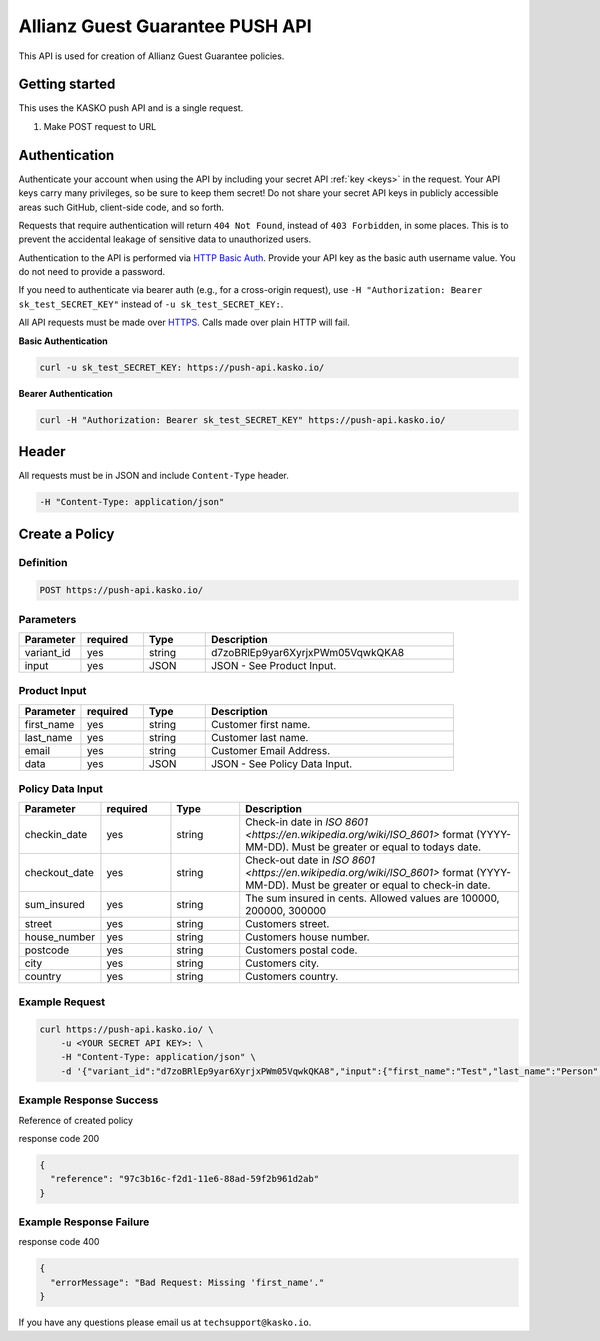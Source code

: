 Allianz Guest Guarantee PUSH API
======================================

This API is used for creation of Allianz Guest Guarantee policies.

Getting started
---------------

This uses the KASKO push API and is a single request.

1) Make POST request to URL

Authentication
--------------

Authenticate your account when using the API by including your secret API :ref:`key <keys>` in the request. Your API keys carry many privileges, so be sure to keep them secret! Do not share your secret API keys in publicly accessible areas such GitHub, client-side code, and so forth.

Requests that require authentication will return ``404 Not Found``, instead of ``403 Forbidden``, in some places. This is to prevent the accidental leakage of sensitive data to unauthorized users.

Authentication to the API is performed via `HTTP Basic Auth <https://en.wikipedia.org/wiki/Basic_access_authentication>`_. Provide your API key as the basic auth username value. You do not need to provide a password.

If you need to authenticate via bearer auth (e.g., for a cross-origin request), use ``-H "Authorization: Bearer sk_test_SECRET_KEY"`` instead of ``-u sk_test_SECRET_KEY:``.

All API requests must be made over `HTTPS <https://en.wikipedia.org/wiki/HTTPS>`_. Calls made over plain HTTP will fail.

**Basic Authentication**

.. code:: rest

	curl -u sk_test_SECRET_KEY: https://push-api.kasko.io/

**Bearer Authentication**

.. code:: rest

	curl -H "Authorization: Bearer sk_test_SECRET_KEY" https://push-api.kasko.io/

Header
------

All requests must be in JSON and include ``Content-Type`` header.

.. code:: rest

	-H "Content-Type: application/json"


Create a Policy
---------------

Definition
~~~~~~~~~~
.. code:: bash

	POST https://push-api.kasko.io/

Parameters
~~~~~~~~~~

.. csv-table::
   :header: "Parameter", "required", "Type", "Description"
   :widths: 20, 20, 20, 80

   "variant_id", "yes", "string", "d7zoBRlEp9yar6XyrjxPWm05VqwkQKA8"
   "input", "yes", "JSON", "JSON - See Product Input."

Product Input
~~~~~~~~~~~~~

.. csv-table::
   :header: "Parameter", "required", "Type", "Description"
   :widths: 20, 20, 20, 80

   "first_name", "yes", "string", "Customer first name."
   "last_name", "yes", "string", "Customer last name."
   "email", "yes", "string", "Customer Email Address."
   "data", "yes", "JSON", "JSON - See Policy Data Input."

Policy Data Input
~~~~~~~~~~~~~~~~~

.. csv-table::
   :header: "Parameter", "required", "Type", "Description"
   :widths: 20, 20, 20, 80

   "checkin_date", "yes", "string", "Check-in date in `ISO 8601 <https://en.wikipedia.org/wiki/ISO_8601>` format (YYYY-MM-DD). Must be greater or equal to todays date."
   "checkout_date", "yes", "string", "Check-out date in `ISO 8601 <https://en.wikipedia.org/wiki/ISO_8601>` format (YYYY-MM-DD). Must be greater or equal to check-in date."
   "sum_insured", "yes", "string", "The sum insured in cents. Allowed values are 100000, 200000, 300000"
   "street", "yes", "string", "Customers street."
   "house_number", "yes", "string", "Customers house number."
   "postcode", "yes", "string", "Customers postal code."
   "city", "yes", "string", "Customers city."
   "country", "yes", "string", "Customers country."

Example Request
~~~~~~~~~~~~~~~

.. code:: bash

	curl https://push-api.kasko.io/ \
	    -u <YOUR SECRET API KEY>: \
	    -H "Content-Type: application/json" \
	    -d '{"variant_id":"d7zoBRlEp9yar6XyrjxPWm05VqwkQKA8","input":{"first_name":"Test","last_name":"Person","email":"test@person.com","data":{"checkin_date":"2017-07-05","checkout_date":"2017-07-05","sum_insured":"200000","street":"2nd Avenue","house_number":"123","postcode":"UX XXX","city":"Atlantis","country":"Noland"}}}'

Example Response Success
~~~~~~~~~~~~~~~~~~~~~~~~

Reference of created policy

response code 200

.. code:: javascript

	{
	  "reference": "97c3b16c-f2d1-11e6-88ad-59f2b961d2ab"
	}

Example Response Failure
~~~~~~~~~~~~~~~~~~~~~~~~

response code 400

.. code:: javascript

	{
	  "errorMessage": "Bad Request: Missing 'first_name'."
	}


If you have any questions please email us at ``techsupport@kasko.io``.
